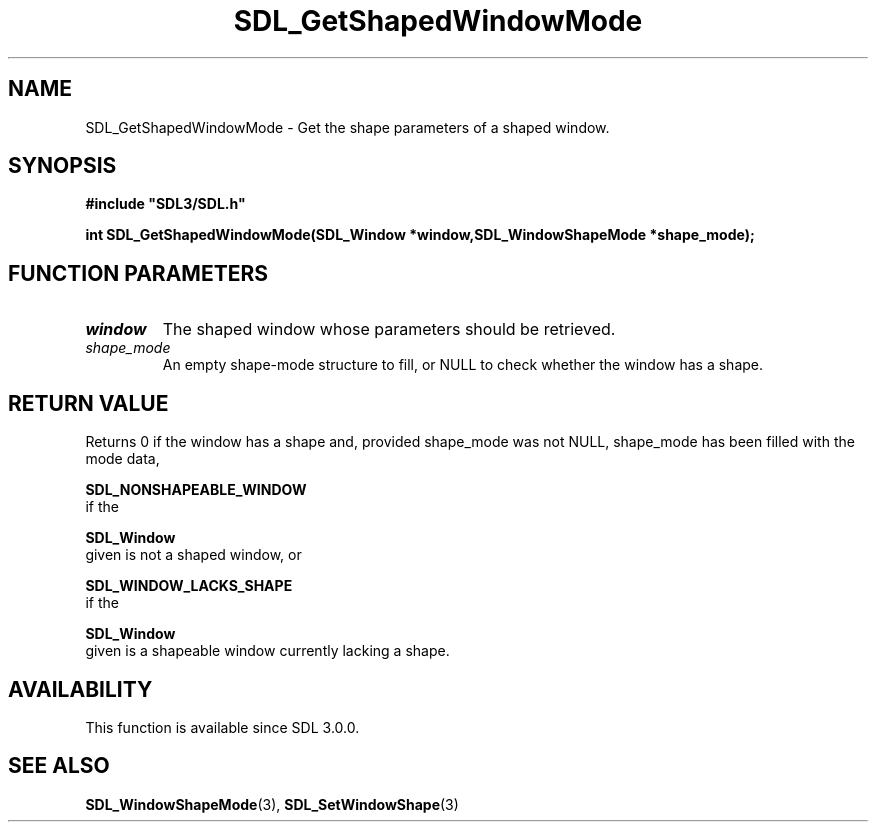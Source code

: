 .\" This manpage content is licensed under Creative Commons
.\"  Attribution 4.0 International (CC BY 4.0)
.\"   https://creativecommons.org/licenses/by/4.0/
.\" This manpage was generated from SDL's wiki page for SDL_GetShapedWindowMode:
.\"   https://wiki.libsdl.org/SDL_GetShapedWindowMode
.\" Generated with SDL/build-scripts/wikiheaders.pl
.\"  revision 60dcaff7eb25a01c9c87a5fed335b29a5625b95b
.\" Please report issues in this manpage's content at:
.\"   https://github.com/libsdl-org/sdlwiki/issues/new
.\" Please report issues in the generation of this manpage from the wiki at:
.\"   https://github.com/libsdl-org/SDL/issues/new?title=Misgenerated%20manpage%20for%20SDL_GetShapedWindowMode
.\" SDL can be found at https://libsdl.org/
.de URL
\$2 \(laURL: \$1 \(ra\$3
..
.if \n[.g] .mso www.tmac
.TH SDL_GetShapedWindowMode 3 "SDL 3.0.0" "SDL" "SDL3 FUNCTIONS"
.SH NAME
SDL_GetShapedWindowMode \- Get the shape parameters of a shaped window\[char46]
.SH SYNOPSIS
.nf
.B #include \(dqSDL3/SDL.h\(dq
.PP
.BI "int SDL_GetShapedWindowMode(SDL_Window *window,SDL_WindowShapeMode *shape_mode);
.fi
.SH FUNCTION PARAMETERS
.TP
.I window
The shaped window whose parameters should be retrieved\[char46]
.TP
.I shape_mode
An empty shape-mode structure to fill, or NULL to check whether the window has a shape\[char46]
.SH RETURN VALUE
Returns 0 if the window has a shape and, provided shape_mode was not NULL,
shape_mode has been filled with the mode data,

.BR SDL_NONSHAPEABLE_WINDOW
 if the

.BR SDL_Window
 given is not a shaped window, or

.BR SDL_WINDOW_LACKS_SHAPE
 if the

.BR SDL_Window
 given is a shapeable window currently lacking a
shape\[char46]

.SH AVAILABILITY
This function is available since SDL 3\[char46]0\[char46]0\[char46]

.SH SEE ALSO
.BR SDL_WindowShapeMode (3),
.BR SDL_SetWindowShape (3)
